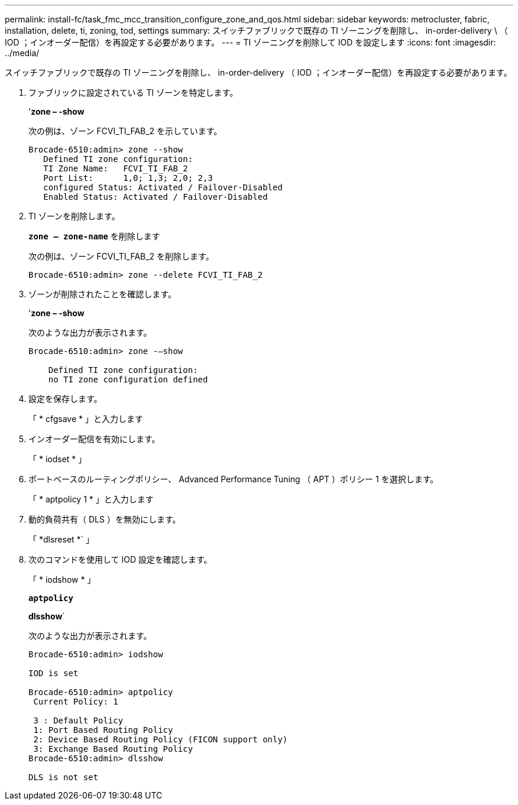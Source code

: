 ---
permalink: install-fc/task_fmc_mcc_transition_configure_zone_and_qos.html 
sidebar: sidebar 
keywords: metrocluster, fabric, installation, delete, ti, zoning, tod, settings 
summary: スイッチファブリックで既存の TI ゾーニングを削除し、 in-order-delivery \ （ IOD ；インオーダー配信）を再設定する必要があります。 
---
= TI ゾーニングを削除して IOD を設定します
:icons: font
:imagesdir: ../media/


[role="lead"]
スイッチファブリックで既存の TI ゾーニングを削除し、 in-order-delivery （ IOD ；インオーダー配信）を再設定する必要があります。

. ファブリックに設定されている TI ゾーンを特定します。
+
'*zone – -show*

+
次の例は、ゾーン FCVI_TI_FAB_2 を示しています。

+
[listing]
----
Brocade-6510:admin> zone --show
   Defined TI zone configuration:
   TI Zone Name:   FCVI_TI_FAB_2
   Port List:      1,0; 1,3; 2,0; 2,3
   configured Status: Activated / Failover-Disabled
   Enabled Status: Activated / Failover-Disabled
----
. TI ゾーンを削除します。
+
`*zone -- zone-name*` を削除します

+
次の例は、ゾーン FCVI_TI_FAB_2 を削除します。

+
[listing]
----
Brocade-6510:admin> zone --delete FCVI_TI_FAB_2
----
. ゾーンが削除されたことを確認します。
+
'*zone – -show*

+
次のような出力が表示されます。

+
[listing]
----
Brocade-6510:admin> zone -–show

    Defined TI zone configuration:
    no TI zone configuration defined
----
. 設定を保存します。
+
「 * cfgsave * 」と入力します

. インオーダー配信を有効にします。
+
「 * iodset * 」

. ポートベースのルーティングポリシー、 Advanced Performance Tuning （ APT ）ポリシー 1 を選択します。
+
「 * aptpolicy 1 * 」と入力します

. 動的負荷共有（ DLS ）を無効にします。
+
「 *dlsreset *` 」

. 次のコマンドを使用して IOD 設定を確認します。
+
「 * iodshow * 」

+
`*aptpolicy*`

+
*dlsshow*`

+
次のような出力が表示されます。

+
[listing]
----
Brocade-6510:admin> iodshow

IOD is set

Brocade-6510:admin> aptpolicy
 Current Policy: 1

 3 : Default Policy
 1: Port Based Routing Policy
 2: Device Based Routing Policy (FICON support only)
 3: Exchange Based Routing Policy
Brocade-6510:admin> dlsshow

DLS is not set
----


